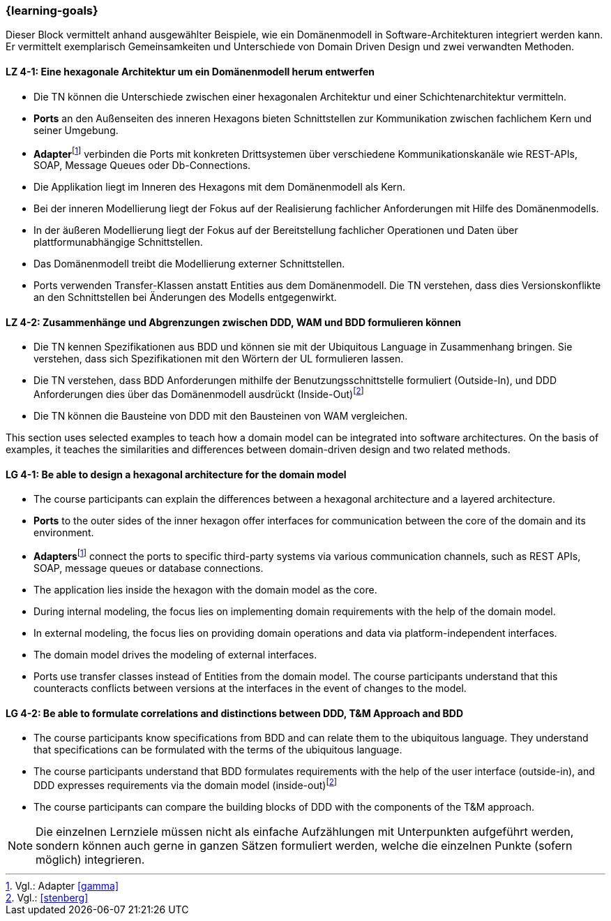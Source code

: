 === {learning-goals}

// tag::DE[]
Dieser Block vermittelt anhand ausgewählter Beispiele, wie ein Domänenmodell in Software-Architekturen integriert werden kann. Er vermittelt exemplarisch Gemeinsamkeiten und Unterschiede von Domain Driven Design und zwei verwandten Methoden.

[[LZ-4-1]]
==== LZ 4-1: Eine hexagonale Architektur um ein Domänenmodell herum entwerfen
* Die TN können die Unterschiede zwischen einer hexagonalen Architektur und einer Schichtenarchitektur vermitteln.
* **Ports** an den Außenseiten des inneren Hexagons bieten Schnittstellen zur Kommunikation zwischen fachlichem Kern und seiner Umgebung.
* **Adapter**footnote:4[Vgl.: Adapter <<gamma>>] verbinden die Ports mit konkreten Drittsystemen über verschiedene Kommunikationskanäle wie REST-APIs, SOAP, Message Queues oder Db-Connections.
* Die Applikation liegt im Inneren des Hexagons mit dem Domänenmodell als Kern.
* Bei der inneren Modellierung liegt der Fokus auf der Realisierung fachlicher Anforderungen mit Hilfe des Domänenmodells.
* In der äußeren Modellierung liegt der Fokus auf der Bereitstellung fachlicher Operationen und Daten über plattformunabhängige Schnittstellen.
* Das Domänenmodell treibt die Modellierung externer Schnittstellen.
* Ports verwenden Transfer-Klassen anstatt Entities aus dem Domänenmodell. Die TN verstehen, dass dies Versionskonflikte an den Schnittstellen bei Änderungen des Modells entgegenwirkt.

[[LZ-4-2]]
==== LZ 4-2: Zusammenhänge und Abgrenzungen zwischen DDD, WAM und BDD formulieren können
* Die TN kennen Spezifikationen aus BDD und können sie mit der Ubiquitous Language in Zusammenhang bringen. Sie verstehen, dass sich Spezifikationen mit den Wörtern der UL formulieren lassen.
* Die TN verstehen, dass BDD Anforderungen mithilfe der Benutzungsschnittstelle formuliert (Outside-In), und DDD Anforderungen dies über das Domänenmodell ausdrückt (Inside-Out)footnote:5[Vgl.: <<stenberg>>]
* Die TN können die Bausteine von DDD mit den Bausteinen von WAM vergleichen.

// end::DE[]

// tag::EN[]
This section uses selected examples to teach how a domain model can be integrated into software architectures. On the basis of examples, it teaches the similarities and differences between domain-driven design and two related methods.

[[LG-4-1]]
==== LG 4-1: Be able to design a hexagonal architecture for the domain model
* The course participants can explain the differences between a hexagonal architecture and a layered architecture.
* **Ports** to the outer sides of the inner hexagon offer interfaces for communication between the core of the domain and its environment.
* **Adapters**footnote:4[Cf.: Adapter <<gamma>>] connect the ports to specific third-party systems via various communication channels, such as REST APIs, SOAP, message queues or database connections.
* The application lies inside the hexagon with the domain model as the core.
* During internal modeling, the focus lies on implementing domain requirements with the help of the domain model.
* In external modeling, the focus lies on providing domain operations and data via platform-independent interfaces.
* The domain model drives the modeling of external interfaces.
* Ports use transfer classes instead of Entities from the domain model. The course participants understand that this counteracts conflicts between versions at the interfaces in the event of changes to the model.

[[LG-4-2]]
==== LG 4-2: Be able to formulate correlations and distinctions between DDD, T&M Approach and BDD
* The course participants know specifications from BDD and can relate them to the ubiquitous language. They understand that specifications can be formulated with the terms of the ubiquitous language.
* The course participants understand that BDD formulates requirements with the help of the user interface (outside-in), and DDD expresses requirements via the domain model (inside-out)footnote:5[Cf.: <<stenberg>>]
* The course participants can compare the building blocks of DDD with the components of the T&M approach.

// end::EN[]

// tag::REMARK[]
[NOTE]
====
Die einzelnen Lernziele müssen nicht als einfache Aufzählungen mit Unterpunkten aufgeführt werden, sondern können auch gerne in ganzen Sätzen formuliert werden, welche die einzelnen Punkte (sofern möglich) integrieren.
====
// end::REMARK[]
